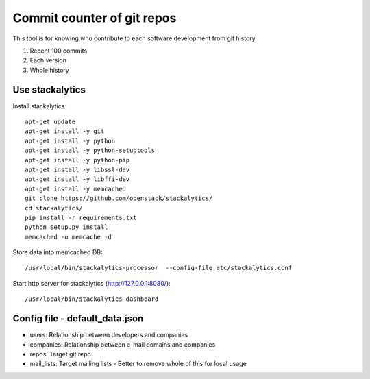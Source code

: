 Commit counter of git repos
===========================

This tool is for knowing who contribute to each software development
from git history.

1. Recent 100 commits
2. Each version
3. Whole history

Use stackalytics
----------------

Install stackalytics::

 apt-get update
 apt-get install -y git
 apt-get install -y python
 apt-get install -y python-setuptools
 apt-get install -y python-pip
 apt-get install -y libssl-dev
 apt-get install -y libffi-dev
 apt-get install -y memcached
 git clone https://github.com/openstack/stackalytics/
 cd stackalytics/
 pip install -r requirements.txt
 python setup.py install
 memcached -u memcache -d

Store data into memcached DB::

 /usr/local/bin/stackalytics-processor  --config-file etc/stackalytics.conf

Start http server for stackalytics (http://127.0.0.1:8080/)::

 /usr/local/bin/stackalytics-dashboard


Config file - default_data.json
-------------------------------

* users: Relationship between developers and companies
* companies: Relationship between e-mail domains and companies
* repos: Target git repo
* mail_lists: Target mailing lists - Better to remove whole of this for local usage

